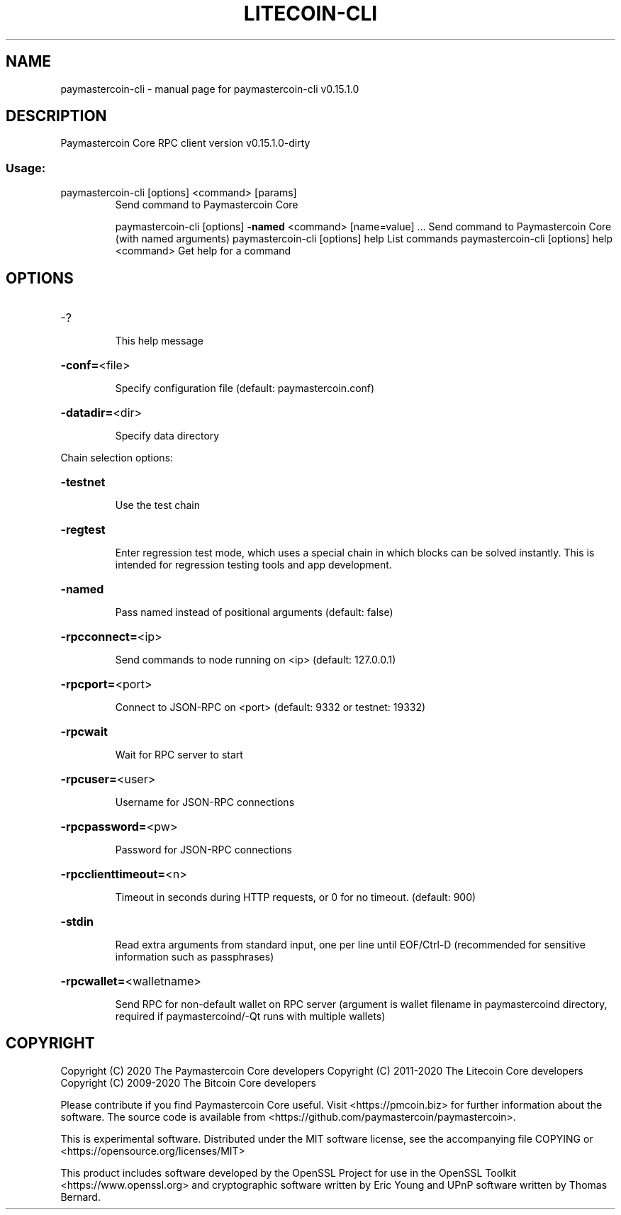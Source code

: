.\" DO NOT MODIFY THIS FILE!  It was generated by help2man 1.47.3.
.TH LITECOIN-CLI "1" "February 2018" "paymastercoin-cli v0.15.1.0" "User Commands"
.SH NAME
paymastercoin-cli \- manual page for paymastercoin-cli v0.15.1.0
.SH DESCRIPTION
Paymastercoin Core RPC client version v0.15.1.0\-dirty
.SS "Usage:"
.TP
paymastercoin\-cli [options] <command> [params]
Send command to Paymastercoin Core
.IP
paymastercoin\-cli [options] \fB\-named\fR <command> [name=value] ... Send command to Paymastercoin Core (with named arguments)
paymastercoin\-cli [options] help                List commands
paymastercoin\-cli [options] help <command>      Get help for a command
.SH OPTIONS
.HP
\-?
.IP
This help message
.HP
\fB\-conf=\fR<file>
.IP
Specify configuration file (default: paymastercoin.conf)
.HP
\fB\-datadir=\fR<dir>
.IP
Specify data directory
.PP
Chain selection options:
.HP
\fB\-testnet\fR
.IP
Use the test chain
.HP
\fB\-regtest\fR
.IP
Enter regression test mode, which uses a special chain in which blocks
can be solved instantly. This is intended for regression testing
tools and app development.
.HP
\fB\-named\fR
.IP
Pass named instead of positional arguments (default: false)
.HP
\fB\-rpcconnect=\fR<ip>
.IP
Send commands to node running on <ip> (default: 127.0.0.1)
.HP
\fB\-rpcport=\fR<port>
.IP
Connect to JSON\-RPC on <port> (default: 9332 or testnet: 19332)
.HP
\fB\-rpcwait\fR
.IP
Wait for RPC server to start
.HP
\fB\-rpcuser=\fR<user>
.IP
Username for JSON\-RPC connections
.HP
\fB\-rpcpassword=\fR<pw>
.IP
Password for JSON\-RPC connections
.HP
\fB\-rpcclienttimeout=\fR<n>
.IP
Timeout in seconds during HTTP requests, or 0 for no timeout. (default:
900)
.HP
\fB\-stdin\fR
.IP
Read extra arguments from standard input, one per line until EOF/Ctrl\-D
(recommended for sensitive information such as passphrases)
.HP
\fB\-rpcwallet=\fR<walletname>
.IP
Send RPC for non\-default wallet on RPC server (argument is wallet
filename in paymastercoind directory, required if paymastercoind/\-Qt runs
with multiple wallets)
.SH COPYRIGHT
Copyright (C) 2020 The Paymastercoin Core developers
Copyright (C) 2011-2020 The Litecoin Core developers
Copyright (C) 2009-2020 The Bitcoin Core developers

Please contribute if you find Paymastercoin Core useful. Visit
<https://pmcoin.biz> for further information about the software.
The source code is available from
<https://github.com/paymastercoin/paymastercoin>.

This is experimental software.
Distributed under the MIT software license, see the accompanying file COPYING
or <https://opensource.org/licenses/MIT>

This product includes software developed by the OpenSSL Project for use in the
OpenSSL Toolkit <https://www.openssl.org> and cryptographic software written by
Eric Young and UPnP software written by Thomas Bernard.
